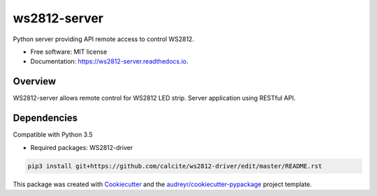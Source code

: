 =============
ws2812-server
=============


.. image:: https://img.shields.io/pypi/v/ws2812_server.svg
        :target: https://pypi.python.org/pypi/ws2812_server

.. image:: https://img.shields.io/travis/phephik/ws2812_server.svg
        :target: https://travis-ci.org/phephik/ws2812_server

.. image:: https://readthedocs.org/projects/ws2812-server/badge/?version=latest
        :target: https://ws2812-server.readthedocs.io/en/latest/?badge=latest
        :alt: Documentation Status

.. image:: https://pyup.io/repos/github/phephik/ws2812_server/shield.svg
     :target: https://pyup.io/repos/github/phephik/ws2812_server/
     :alt: Updates


Python server providing API remote access to control WS2812.


* Free software: MIT license
* Documentation: https://ws2812-server.readthedocs.io.


Overview
========

WS2812-server allows remote control for WS2812 LED strip. Server application using RESTful API.

Dependencies
==============

Compatible with Python 3.5

* Required packages: WS2812-driver

.. code-block:: bash

    pip3 install git+https://github.com/calcite/ws2812-driver/edit/master/README.rst
    


This package was created with Cookiecutter_ and the `audreyr/cookiecutter-pypackage`_ project template.

.. _Cookiecutter: https://github.com/audreyr/cookiecutter
.. _`audreyr/cookiecutter-pypackage`: https://github.com/audreyr/cookiecutter-pypackage

